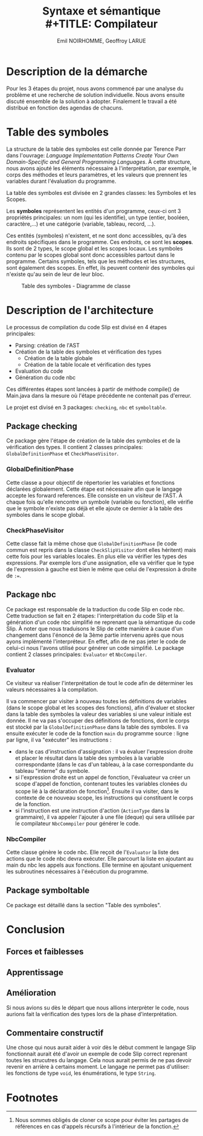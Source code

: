 #+OPTIONS: toc:nil
#+TITLE: Syntaxe et sémantique \\
#+TITLE: Compilateur
#+AUTHOR: Emil NOIRHOMME, Geoffroy LARUE
#+LATEX_CLASS: koma-article


#+LATEX: \newpage
#+LATEX: \tableofcontents


#+LATEX: \newpage

* Description de la démarche
Pour les 3 étapes du projet, nous avons commencé par une analyse du problème et une recherche de solution individuelle.
Nous avons ensuite discuté ensemble de la solution à adopter. Finalement le travail a été distribué en fonction des
agendas de chacuns.

* Table des symboles
La structure de la table des symboles est celle donnée par Terence Parr dans l'ouvrage: /Language Implementation Patterns
Create Your Own Domain-Specific and General Programming Languages/.
À cette structure, nous avons ajouté les éléments nécessaire à l'interprétation, par exemple, le corps des méthodes et leurs paramètres, et les valeurs que prennent les variables durant l'évaluation du programme.

La table des symboles est divisée en 2 grandes classes: les Symboles et les Scopes.

Les *symboles* représentent les entités d'un programme, ceux-ci ont
3 propriétés principales: un nom (qui les identifie), un type (entier, booléen, caractère,...) et une catégorie (variable,
tableau, record, ...).

Ces entités (symboles) n'existent, et ne sont donc accessibles, qu'à des endroits spécifiques dans
le programme. Ces endroits, ce sont les *scopes*. Ils sont de 2 types, le scope global et les scopes locaux. Les symboles
contenu par le scopes global sont donc accessibles partout dans le programme. Certains symboles, tels que les méthodes et
les structures, sont également des scopes. En effet, ils peuvent contenir des symboles qui n'existe qu'au sein de leur de
leur bloc.

#+CAPTION: Table des symboles - Diagramme de classe
#+ATTR_LATEX: :float sideways
[[file:symbol_table/symbolTable.png]]

* Description de l'architecture
Le processus de compilation du code Slip est divisé en 4 étapes principales:
+ Parsing: création de l'AST
+ Création de la table des symboles et vérification des types
  - Création de la table globale
  - Création de la table locale et vérification des types
+ Evaluation du code
+ Génération du code nbc
Ces différentes étapes sont lancées à partir de méthode compile() de Main.java dans la mesure où l'étape précédente ne
contenait pas d'erreur.

Le projet est divisé en 3 packages: ~checking~, ~nbc~ et ~symboltable~.

** Package checking
Ce package gère l'étape de création de la table des symboles et de la vérification
des types. Il contient 2 classes principales: ~GlobalDefinitionPhase~ et ~CheckPhaseVisitor~.

*** GlobalDefinitionPhase

Cette classe a pour objectif de répertorier les variables et fonctions déclarées
globalement. Cette étape est nécessaire afin que le langage accepte les forward
references. Elle consiste en un visiteur de l'AST. À chaque fois qu'elle rencontre
un symbole (variable ou fonction), elle vérifie que le symbole n'existe pas déjà
et elle ajoute ce dernier à la table des symboles dans le scope global.

*** CheckPhaseVisitor
Cette classe fait la même chose que ~GlobalDefinitionPhase~ (le code commun est repris dans la classe ~CheckSlipVisitor~
dont elles héritent) mais cette fois pour les variables locales. En plus elle va vérifier les types des expressions.
Par exemple lors d'une assignation, elle va vérifier que le type de l'expression à gauche est bien le même que celui de
l'expression à droite de ~:=~.

** Package nbc
Ce package est responsable de la traduction du code Slip en code nbc. Cette traduction se fait en 2 étapes:
l'interprétation du code Slip et la génération d'un code nbc simplifié ne reprenant que la sémantique du code Slip. À
noter que nous traduisons le Slip de cette manière à cause d'un changement dans l'énoncé de la 3ème partie intervenu après
que nous ayons implémenté l'interpréteur. En effet, afin de ne pas jeter le code de celui-ci nous l'avons utilisé pour
générer un code simplifié. Le package contient 2 classes principales: ~Evaluator~ et ~NbcCompiler~.

*** Evaluator

Ce visiteur va réaliser l'interprétation de tout le code afin de
déterminer les valeurs nécessaires à la compilation.

Il va commencer par visiter à nouveau toutes les définitions de variables (dans le scope global et les scopes des fonctions), afin d'évaluer et
stocker dans la table des symboles la valeur des variables si une valeur initiale est donnée.
Il ne va pas s'occuper des définitions de fonctions, dont le corps est stocké par la ~GlobalDefinitionPhase~ dans la table des symboles.
Il va ensuite exécuter le code de la fonction ~main~ du programme source : ligne par ligne, il va "exécuter" les instructions :
+ dans le cas d'instruction d'assignation : il va évaluer l'expression
  droite et placer le résultat dans la table des symboles à la
  variable correspondante (dans le cas d'un tableau, à la case
  correspondante du tableau "interne" du symbole.
+ si l'expression droite est un appel de fonction, l'évaluateur va
  créer un scope d'appel de fonction, contenant toutes les variables
  clonées du scope lié à la déclaration de fonction[fn:1]. Ensuite il
  va visiter, dans le contexte de ce nouveau scope, les instructions
  qui constituent le corps de la fonction.
+ si l'instruction est une instruction d'action (~ActionType~ dans la
  grammaire), il va appeler l'ajouter à une file (deque) qui sera utilisée par le compilateur ~NbcCommpiler~ pour générer le code.

*** NbcCompiler
Cette classe génère le code nbc. Elle reçoit de l'~Evaluator~ la liste des actions que le code nbc devra exécuter. Elle
parcourt la liste en ajoutant au main du nbc les appels aux fonctions. Elle termine en ajoutant uniquement les
subroutines nécessaires à l'éxécution du programme.

** Package symboltable
Ce package est détaillé dans la section "Table des symboles".

* Conclusion
** Forces et faiblesses
** Apprentissage
** Amélioration
Si nous avions su dès le départ que nous allions interprèter le code, nous aurions
fait la vérification des types lors de la phase d'interprétation.

** Commentaire constructif
Une chose qui nous aurait aider à voir dès le début comment le langage Slip
fonctionnait aurait été d'avoir un exemple de code Slip correct reprenant toutes
les strucutres du langage. Cela nous aurait permis de ne pas devoir revenir en
arrière à certains moment.
Le langage ne permet pas d'utiliser: les fonctions de type ~void~, les énumérations, le type ~String~.

* Footnotes

[fn:1] Nous sommes obligés de cloner ce scope pour éviter les partages de références en cas d'appels récursifs à l'intérieur de la fonction.
